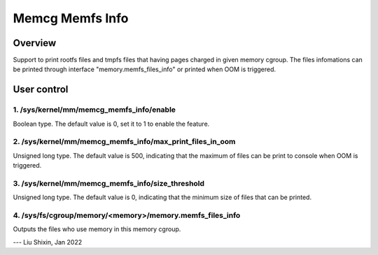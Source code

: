 .. SPDX-License-Identifier: GPL-2.0+

================
Memcg Memfs Info
================

Overview
========

Support to print rootfs files and tmpfs files that having pages charged
in given memory cgroup. The files infomations can be printed through
interface "memory.memfs_files_info" or printed when OOM is triggered.

User control
============

1. /sys/kernel/mm/memcg_memfs_info/enable
-----------------------------------------

Boolean type. The default value is 0, set it to 1 to enable the feature.

2. /sys/kernel/mm/memcg_memfs_info/max_print_files_in_oom
---------------------------------------------------------

Unsigned long type. The default value is 500, indicating that the maximum of
files can be print to console when OOM is triggered.

3. /sys/kernel/mm/memcg_memfs_info/size_threshold
-------------------------------------------------

Unsigned long type. The default value is 0, indicating that the minimum size of
files that can be printed.

4. /sys/fs/cgroup/memory/<memory>/memory.memfs_files_info
---------------------------------------------------------

Outputs the files who use memory in this memory cgroup.

---
Liu Shixin, Jan 2022

